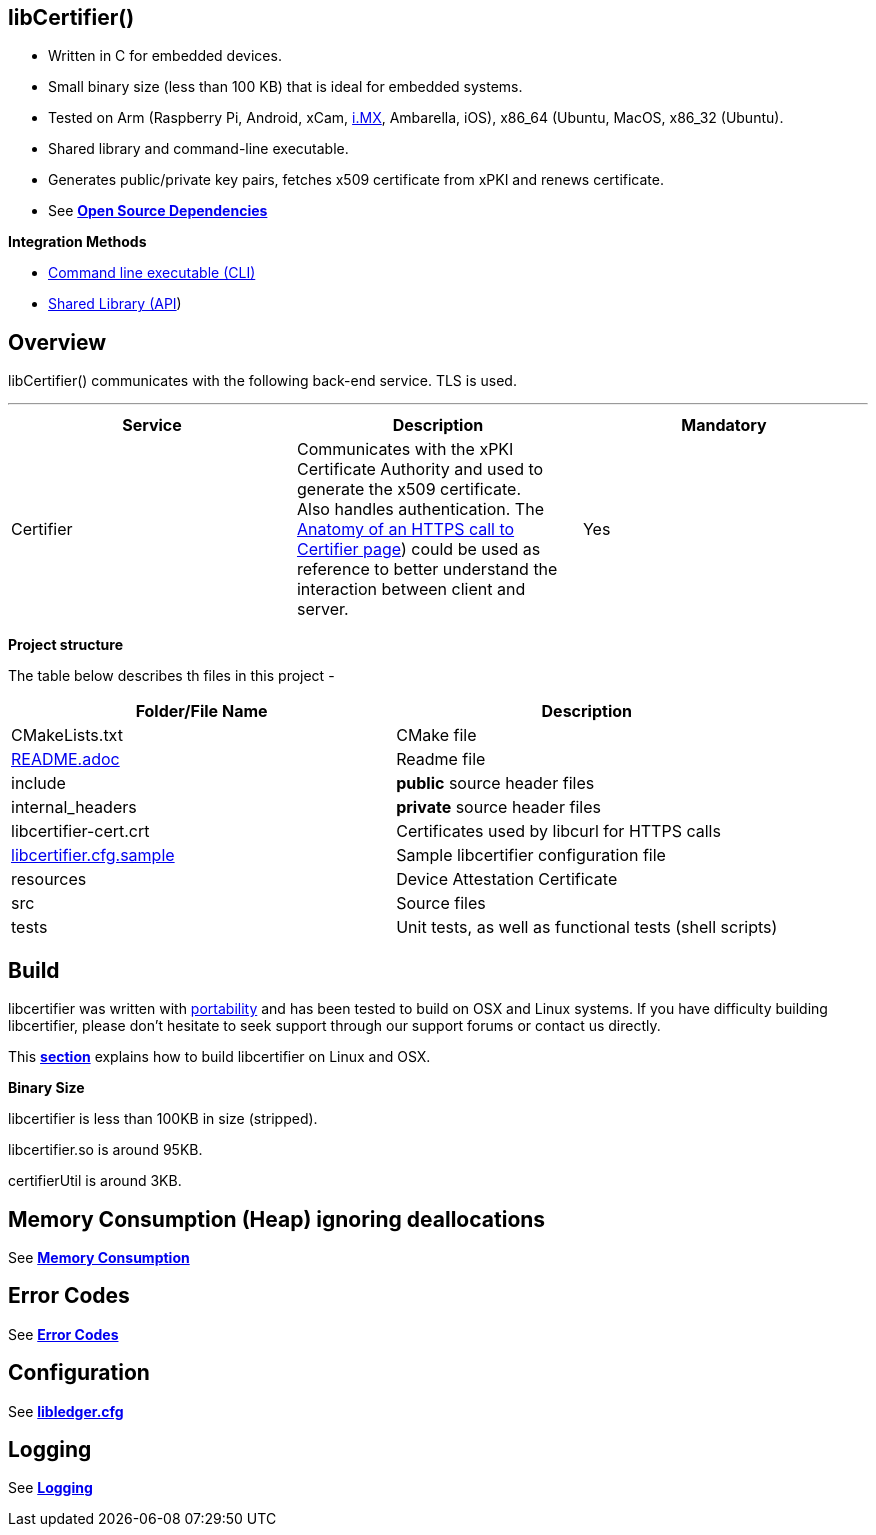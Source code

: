 == *libCertifier()*

* Written in C for embedded devices.
* Small binary size (less than 100 KB) that is ideal for embedded systems.
* Tested on Arm (Raspberry Pi, Android, xCam, http://i.MX[i.MX], Ambarella, iOS), x86_64 (Ubuntu, MacOS, x86_32 (Ubuntu).
* Shared library and command-line executable.
* Generates public/private key pairs, fetches x509 certificate from xPKI and renews certificate.
* See xref:open_source_dependencies.adoc[*Open Source Dependencies*]

*Integration Methods*

* xref:cli_usage.adoc[Command line executable (CLI)]
* xref:api_usage.adoc[Shared Library (API]) 

== *Overview*

libCertifier() communicates with the following back-end service.  TLS is used.

'''

|===
| *Service* | *Description* | *Mandatory*

| Certifier
| Communicates with the xPKI Certificate Authority and used to generate the x509 certificate.  +
Also handles authentication.  The xref:anatomy_of_https_certifier_call.adoc[Anatomy of an HTTPS call to Certifier page]) could be used as reference to better understand the interaction between client and server.  
| Yes
|===

*Project structure*

The table below describes th files in this project -

|===
| *Folder/File Name* | *Description*

| CMakeLists.txt
| CMake file

| xref:../README.adoc[README.adoc]
| Readme file

| include
| *public* source header files

| internal_headers
| *private* source header files

| libcertifier-cert.crt
| Certificates used by libcurl for HTTPS calls

| xref:configuration.adoc[libcertifier.cfg.sample]
| Sample libcertifier configuration file

| resources
| Device Attestation Certificate

| src
| Source files

| tests
| Unit tests, as well as functional tests (shell scripts)
|===

== *Build*

libcertifier was written with xref:portability.adoc[portability]  and has been tested to build on OSX and Linux systems. If you have difficulty building libcertifier, please don't hesitate to seek support through our support forums or contact us directly.

This xref:build.adoc[*section*] explains how to build libcertifier on Linux and OSX.

*Binary Size*

libcertifier is less than 100KB in size (stripped).

libcertifier.so is around 95KB.

certifierUtil is around 3KB.

== *Memory Consumption (Heap) ignoring deallocations*

See xref:memory_consumption_by_function.adoc[*Memory Consumption*]

== *Error Codes*

See xref:error_codes.adoc[*Error Codes*]

== *Configuration*

See xref:configuration.adoc[*libledger.cfg*]

== *Logging*

See xref:logging.adoc[*Logging*]
